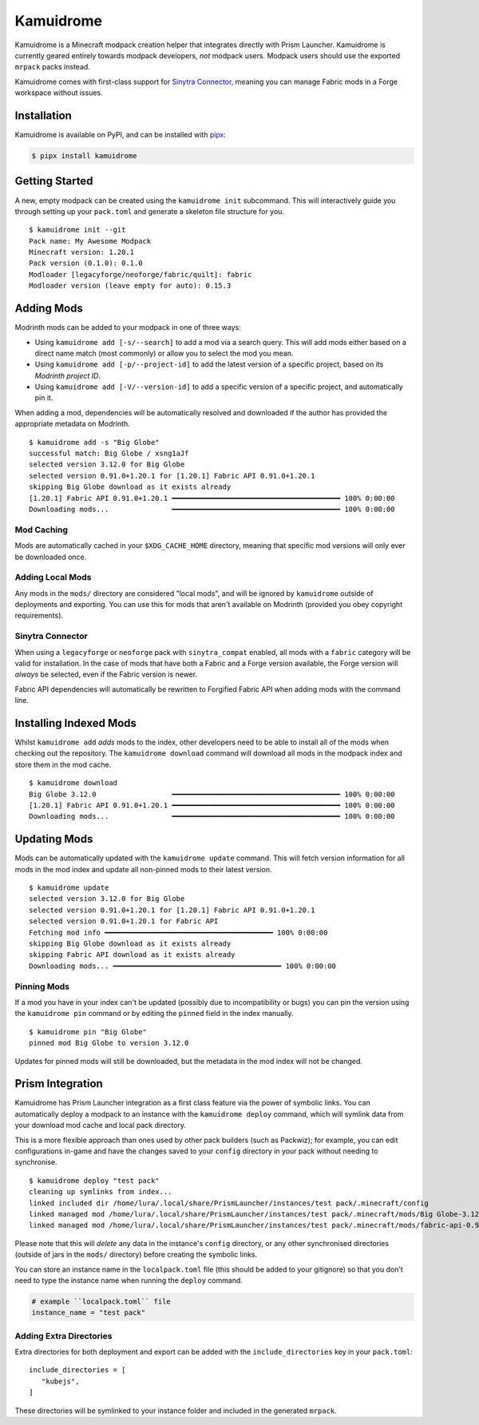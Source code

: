 Kamuidrome
==========

.. image:: demo.gif
    :alt: Demo asciinema
    :target: https://asciinema.org/a/emNSBAOMSGAwgsCxsh6Fovmw7

Kamuidrome is a Minecraft modpack creation helper that integrates directly with Prism Launcher.
Kamuidrome is currently geared entirely towards modpack developers, *not* modpack users. Modpack
users should use the exported ``mrpack`` packs instead.

Kamuidrome comes with first-class support for `Sinytra Connector <https://modrinth.com/mod/connector>`_,
meaning you can manage Fabric mods in a Forge workspace without issues.

Installation
------------

Kamuidrome is available on PyPI, and can be installed with `pipx <https://pipx.pypa.io/stable/installation/>`_:

.. code-block:: fish

    $ pipx install kamuidrome

Getting Started
---------------

A new, empty modpack can be created using the ``kamuidrome init`` subcommand. This will 
interactively guide you through setting up your ``pack.toml`` and generate a skeleton file structure
for you.

::

    $ kamuidrome init --git
    Pack name: My Awesome Modpack
    Minecraft version: 1.20.1
    Pack version (0.1.0): 0.1.0
    Modloader [legacyforge/neoforge/fabric/quilt]: fabric
    Modloader version (leave empty for auto): 0.15.3

Adding Mods
-----------

Modrinth mods can be added to your modpack in one of three ways:

- Using ``kamuidrome add [-s/--search]`` to add a mod via a search query. This will add mods either
  based on a direct name match (most commonly) or allow you to select the mod you mean.

- Using ``kamuidrome add [-p/--project-id]`` to add the latest version of a specific project, based
  on its *Modrinth project ID*.

- Using ``kamuidrome add [-V/--version-id]`` to add a specific version of a specific project, and
  automatically pin it.

When adding a mod, dependencies will be automatically resolved and downloaded if the author has
provided the appropriate metadata on Modrinth.

::

    $ kamuidrome add -s "Big Globe"
    successful match: Big Globe / xsng1aJf
    selected version 3.12.0 for Big Globe
    selected version 0.91.0+1.20.1 for [1.20.1] Fabric API 0.91.0+1.20.1
    skipping Big Globe download as it exists already
    [1.20.1] Fabric API 0.91.0+1.20.1 ━━━━━━━━━━━━━━━━━━━━━━━━━━━━━━━━━━━━━━━━ 100% 0:00:00
    Downloading mods...               ━━━━━━━━━━━━━━━━━━━━━━━━━━━━━━━━━━━━━━━━ 100% 0:00:00

Mod Caching
~~~~~~~~~~~

Mods are automatically cached in your ``$XDG_CACHE_HOME`` directory, meaning that specific mod 
versions will only ever be downloaded once. 

Adding Local Mods
~~~~~~~~~~~~~~~~~

Any mods in the ``mods/`` directory are considered "local mods", and will be ignored by 
``kamuidrome`` outside of deployments and exporting. You can use this for mods that aren't available
on Modrinth (provided you obey copyright requirements).

Sinytra Connector
~~~~~~~~~~~~~~~~~

When using a ``legacyforge`` or ``neoforge`` pack with ``sinytra_compat`` enabled, all mods with
a ``fabric`` category will be valid for installation. In the case of mods that have both a Fabric
and a Forge version available, the Forge version will *always* be selected, even if the Fabric
version is newer.

Fabric API dependencies will automatically be rewritten to Forgified Fabric API when adding mods
with the command line. 

Installing Indexed Mods
-----------------------

Whilst ``kamuidrome add`` *adds* mods to the index, other developers need to be able to install all
of the mods when checking out the repository. The ``kamuidrome download`` command will download all
mods in the modpack index and store them in the mod cache.

::

    $ kamuidrome download                                                                                                                                                                                                                ↵ 2
    Big Globe 3.12.0                  ━━━━━━━━━━━━━━━━━━━━━━━━━━━━━━━━━━━━━━━━ 100% 0:00:00
    [1.20.1] Fabric API 0.91.0+1.20.1 ━━━━━━━━━━━━━━━━━━━━━━━━━━━━━━━━━━━━━━━━ 100% 0:00:00
    Downloading mods...               ━━━━━━━━━━━━━━━━━━━━━━━━━━━━━━━━━━━━━━━━ 100% 0:00:00

Updating Mods
-------------

Mods can be automatically updated with the ``kamuidrome update`` command. This will fetch version
information for all mods in the mod index and update all non-pinned mods to their latest version.

:: 

    $ kamuidrome update
    selected version 3.12.0 for Big Globe
    selected version 0.91.0+1.20.1 for [1.20.1] Fabric API 0.91.0+1.20.1
    selected version 0.91.0+1.20.1 for Fabric API
    Fetching mod info ━━━━━━━━━━━━━━━━━━━━━━━━━━━━━━━━━━━━━━━━ 100% 0:00:00
    skipping Big Globe download as it exists already
    skipping Fabric API download as it exists already
    Downloading mods... ━━━━━━━━━━━━━━━━━━━━━━━━━━━━━━━━━━━━━━━━ 100% 0:00:00

Pinning Mods
~~~~~~~~~~~~

If a mod you have in your index can't be updated (possibly due to incompatibility or bugs) you can
pin the version using the ``kamuidrome pin`` command or by editing the ``pinned`` field in the
index manually.

::

    $ kamuidrome pin "Big Globe"
    pinned mod Big Globe to version 3.12.0

Updates for pinned mods will still be downloaded, but the metadata in the mod index will not be
changed.

Prism Integration
-----------------

Kamuidrome has Prism Launcher integration as a first class feature via the power of symbolic links.
You can automatically deploy a modpack to an instance with the ``kamuidrome deploy`` command, which
will symlink data from your download mod cache and local pack directory.

This is a more flexible approach than ones used by other pack builders (such as Packwiz); for 
example, you can edit configurations in-game and have the changes saved to your ``config`` 
directory in your pack without needing to synchronise.

::

    $ kamuidrome deploy "test pack"
    cleaning up symlinks from index...
    linked included dir /home/lura/.local/share/PrismLauncher/instances/test pack/.minecraft/config
    linked managed mod /home/lura/.local/share/PrismLauncher/instances/test pack/.minecraft/mods/Big Globe-3.12.0-MC1.20.1.jar
    linked managed mod /home/lura/.local/share/PrismLauncher/instances/test pack/.minecraft/mods/fabric-api-0.91.0+1.20.1.jar

Please note that this will *delete* any data in the instance's ``config`` directory, or any other
synchronised directories (outside of jars in the ``mods/`` directory) before creating the symbolic
links.

You can store an instance name in the ``localpack.toml`` file (this should be added to your 
gitignore) so that you don't need to type the instance name when running the ``deploy`` command.

.. code-block:: toml
    
    # example ``localpack.toml`` file
    instance_name = "test pack"

Adding Extra Directories
~~~~~~~~~~~~~~~~~~~~~~~~

Extra directories for both deployment and export can be added with the ``include_directories``
key in your ``pack.toml``::

    include_directories = [
       "kubejs",
    ]

These directories will be symlinked to your instance folder and included in the generated ``mrpack``.
